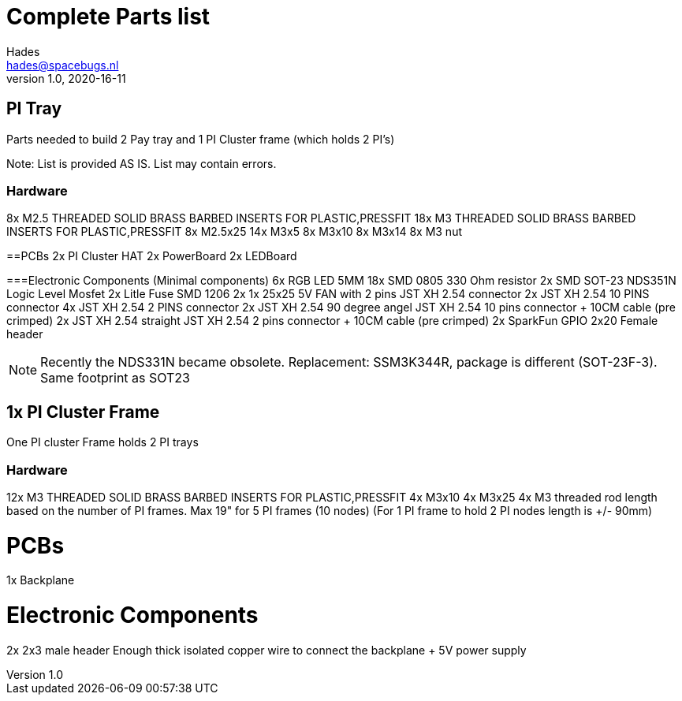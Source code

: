 = Complete Parts list
Hades <hades@spacebugs.nl>
v1.0, 2020-16-11
 
== PI Tray
Parts needed to build 2 Pay tray and 1 PI Cluster frame (which holds 2 PI's)

Note: List is provided AS IS. List may contain errors.

=== Hardware
8x M2.5 THREADED SOLID BRASS BARBED INSERTS FOR PLASTIC,PRESSFIT
18x M3 THREADED SOLID BRASS BARBED INSERTS FOR PLASTIC,PRESSFIT
8x M2.5x25
14x M3x5
8x M3x10
8x M3x14 
8x M3 nut

==PCBs
2x PI Cluster HAT
2x PowerBoard 
2x LEDBoard

===Electronic Components (Minimal components)
6x RGB LED 5MM
18x SMD 0805 330 Ohm resistor
2x SMD SOT-23 NDS351N Logic Level Mosfet
2x Litle Fuse  SMD 1206
2x 1x 25x25 5V FAN with 2 pins JST XH 2.54 connector 
2x JST XH 2.54 10 PINS connector
4x JST XH 2.54 2 PINS connector
2x JST XH 2.54 90 degree angel JST XH 2.54 10 pins connector + 10CM cable (pre crimped)
2x JST XH 2.54 straight JST XH 2.54 2 pins connector + 10CM cable (pre crimped)
2x SparkFun GPIO 2x20 Female header

NOTE: Recently the NDS331N became obsolete. Replacement: SSM3K344R, package is different (SOT-23F-3). Same footprint as SOT23

== 1x PI Cluster Frame 
One PI cluster Frame holds 2 PI trays


=== Hardware
12x M3 THREADED SOLID BRASS BARBED INSERTS FOR PLASTIC,PRESSFIT
4x M3x10
4x M3x25
4x M3 threaded rod length based on the number of PI frames. Max 19" for 5 PI frames (10 nodes)
                   (For 1 PI frame to hold 2 PI nodes length is +/- 90mm)

PCBs
=====
1x Backplane

Electronic Components 
======================
2x 2x3 male header 
Enough thick isolated copper wire to connect the backplane + 5V power supply
